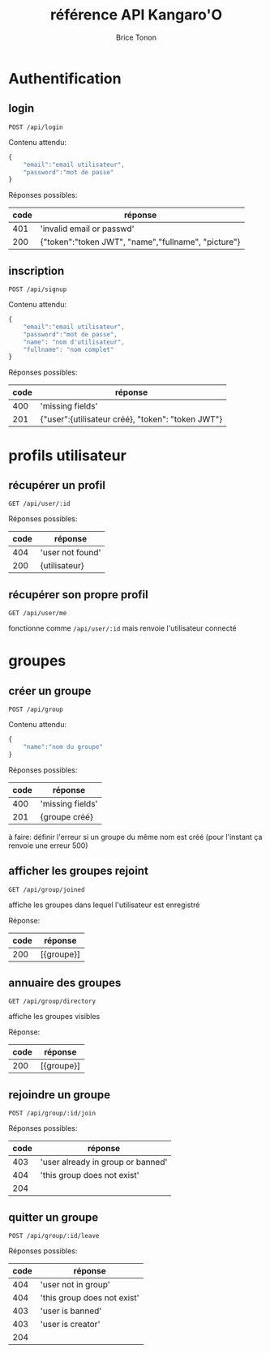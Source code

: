 #+TITLE: référence API Kangaro'O
#+AUTHOR: Brice Tonon
#+OPTIONS: ^:nil

* Authentification

** login

~POST /api/login~

Contenu attendu:
#+begin_src js
{
	"email":"email utilisateur",
	"password":"mot de passe"
}
#+end_src

Réponses possibles:
| code | réponse                                             |
|------+-----------------------------------------------------|
|  401 | 'invalid email or passwd'                           |
|  200 | {"token":"token JWT", "name","fullname", "picture"} |

** inscription

~POST /api/signup~

Contenu attendu:
#+begin_src js
{
	"email":"email utilisateur",
	"password":"mot de passe",
	"name": "nom d'utilisateur",
	"fullname": "nom complet"
}
#+end_src

Réponses possibles:
| code | réponse                                           |
|------+---------------------------------------------------|
|  400 | 'missing fields'                                  |
|  201 | {"user":{utilisateur créé}, "token": "token JWT"} |

* profils utilisateur

** récupérer un profil

~GET /api/user/:id~

Réponses possibles:
| code | réponse          |
|------+------------------|
|  404 | 'user not found' |
|  200 | {utilisateur}    |

** récupérer son propre profil

~GET /api/user/me~

fonctionne comme ~/api/user/:id~ mais renvoie l'utilisateur connecté

* groupes

** créer un groupe

~POST /api/group~

Contenu attendu:
#+begin_src js
{
	"name":"nom du groupe"
}
#+end_src

Réponses possibles:
| code | réponse          |
|------+------------------|
|  400 | 'missing fields' |
|  201 | {groupe créé}    |

à faire: définir l'erreur si un groupe du même nom est créé (pour l'instant ça renvoie une erreur 500)

** afficher les groupes rejoint

~GET /api/group/joined~

affiche les groupes dans lequel l'utilisateur est enregistré

Réponse:
| code | réponse    |
|------+------------|
|  200 | [{groupe}] |

** annuaire des groupes

~GET /api/group/directory~

affiche les groupes visibles

Réponse:
| code | réponse    |
|------+------------|
|  200 | [{groupe}] |

** rejoindre un groupe

~POST /api/group/:id/join~

Réponses possibles:
| code | réponse                           |
|------+-----------------------------------|
|  403 | 'user already in group or banned' |
|  404 | 'this group does not exist'       |
|  204 |                                   |

** quitter un groupe

~POST /api/group/:id/leave~

Réponses possibles:
| code | réponse                     |
|------+-----------------------------|
|  404 | 'user not in group'         |
|  404 | 'this group does not exist' |
|  403 | 'user is banned'            |
|  403 | 'user is creator'           |
|  204 |                             |
